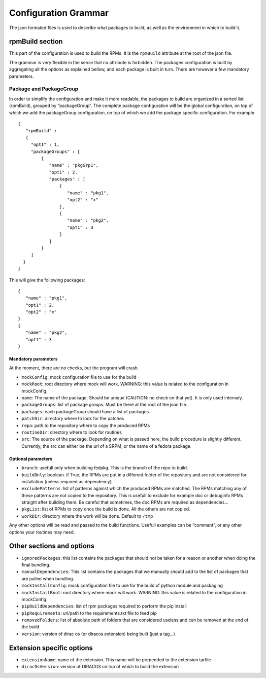 Configuration Grammar
=====================

The json formated files is used to describe what packages to build, as
well as the environment in which to build it.

rpmBuild section
----------------

This part of the configuration is used to build the RPMs. It is the
``rpmBuild`` attribute at the root of the json file.

The grammar is very flexible in the sense that no attribute is
forbidden. The packages configuration is built by aggregating all the
options as explained bellow, and each package is built in turn. There
are however a few mandatory parameters.

Package and PackageGroup
~~~~~~~~~~~~~~~~~~~~~~~~

In order to simplify the configuration and make it more readable, the
packages to build are organized in a sorted list (rpmBuild), grouped by
“packageGroup”. The complete package configuration will be the global
configuration, on top of which we add the packageGroup configuration, on
top of which we add the package specific configuration. For example:

::

   {
      "rpmBuild" :
      {
        "opt1" : 1,
        "packageGroups" : [
            {
               "name" : "pkgGrp1",
               "opt1" : 2,
               "packages" : [
                   {
                      "name" : "pkg1",
                      "opt2" : "x"
                   },
                   {
                      "name" : "pkg2",
                      "opt1" : 3
                   }
               ]
            }
        ]
     }
   }

This will give the following packages:

::

   {
      "name" : "pkg1",
      "opt1" : 2,
      "opt2" : "x"
   }
   {
      "name" : "pkg2",
      "opt1" : 3
   }

Mandatory parameters
^^^^^^^^^^^^^^^^^^^^

At the moment, there are no checks, but the program will crash.

-  ``mockConfig``: mock configuration file to use for the build
-  ``mockRoot``: root directory where mock will work. WARNING: this
   value is related to the configuration in mockConfig.
-  ``name``: The name of the package. Should be unique (CAUTION: no
   check on that yet). It is only used internaly.
-  ``packageGroups``: list of package groups. Must be there at the root
   of the json file.
-  ``packages``: each packageGroup should have a list of packages
-  ``patchDir``: directory where to look for the patches
-  ``repo``: path to the repository where to copy the produced RPMs
-  ``routineDir``: directory where to look for routines
-  ``src``: The source of the package. Depending on what is passed here,
   the build procedure is slightly different. Currently, the src can
   either be the url of a SRPM, or the name of a fedora package.

Optional parameters
^^^^^^^^^^^^^^^^^^^

-  ``branch``: usefull only when building fedpkg. This is the branch of
   the repo to build.
-  ``buildOnly``: boolean. if True, the RPMs are put in a different
   folder of the repository and are not considered for installation
   (unless required as dependency)
-  ``excludePatterns``: list of patterns against which the produced RPMs
   are matched. The RPMs matching any of these patterns are not copied
   to the repository. This is usefull to exclude for example doc or
   debuginfo RPMs straight after building them. Be careful that
   sometimes, the doc RPMs are required as dependencies…
-  ``pkgList``: list of RPMs to copy once the build is done. All the
   others are not copied.
-  ``workDir``: directory where the work will be done. Default to
   ``/tmp``

Any other options will be read and passed to the build functions.
Usefull examples can be “comment”, or any other options your routines
may need.

Other sections and options
--------------------------

-  ``ignoredPackages``: this list contains the packages that should not
   be taken for a reason or another when doing the final bundling.
-  ``manualDependencies``: This list contains the packages that we
   manually should add to the list of packages that are pulled when
   bundling.
-  ``mockInstallConfig``: mock configuration file to use for the build
   of python module and packaging
-  ``mockInstallRoot``: root directory where mock will work. WARNING:
   this value is related to the configuration in mockConfig.
-  ``pipBuildDependencies``: list of rpm packages required to perform
   the pip install
-  ``pipRequirements``: url/path to the requirements.txt file to feed
   pip
-  ``removedFolders``: list of absolute path of folders that are
   considered useless and can be removed at the end of the build
-  ``version``: version of dirac os (or diracos extension) being built
   (just a tag…)

Extension specific options
--------------------------

-  ``extensionName``: name of the extension. This name will be prepended
   to the extension tarfile
-  ``diracOsVersion``: version of DIRACOS on top of which to build the
   extension
